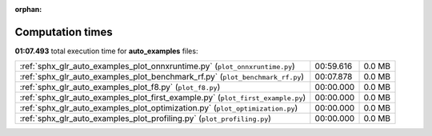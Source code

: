 
:orphan:

.. _sphx_glr_auto_examples_sg_execution_times:


Computation times
=================
**01:07.493** total execution time for **auto_examples** files:

+---------------------------------------------------------------------------------+-----------+--------+
| :ref:`sphx_glr_auto_examples_plot_onnxruntime.py` (``plot_onnxruntime.py``)     | 00:59.616 | 0.0 MB |
+---------------------------------------------------------------------------------+-----------+--------+
| :ref:`sphx_glr_auto_examples_plot_benchmark_rf.py` (``plot_benchmark_rf.py``)   | 00:07.878 | 0.0 MB |
+---------------------------------------------------------------------------------+-----------+--------+
| :ref:`sphx_glr_auto_examples_plot_f8.py` (``plot_f8.py``)                       | 00:00.000 | 0.0 MB |
+---------------------------------------------------------------------------------+-----------+--------+
| :ref:`sphx_glr_auto_examples_plot_first_example.py` (``plot_first_example.py``) | 00:00.000 | 0.0 MB |
+---------------------------------------------------------------------------------+-----------+--------+
| :ref:`sphx_glr_auto_examples_plot_optimization.py` (``plot_optimization.py``)   | 00:00.000 | 0.0 MB |
+---------------------------------------------------------------------------------+-----------+--------+
| :ref:`sphx_glr_auto_examples_plot_profiling.py` (``plot_profiling.py``)         | 00:00.000 | 0.0 MB |
+---------------------------------------------------------------------------------+-----------+--------+
